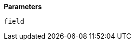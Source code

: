 // This is generated by ESQL's AbstractFunctionTestCase. Do no edit it. See ../README.md for how to regenerate it.

*Parameters*

`field`::

